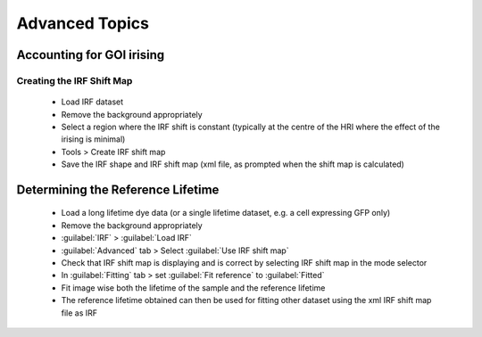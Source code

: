 
==================================
Advanced Topics
==================================

Accounting for GOI irising
----------------------------------

Creating the IRF Shift Map
^^^^^^^^^^^^^^^^^^^^^^^^^^^^^
 * Load IRF dataset
 * Remove the background appropriately
 * Select a region where the IRF shift is constant (typically at the centre of the HRI where the effect of the irising is minimal)
 * Tools > Create IRF shift map
 * Save the IRF shape and IRF shift map (xml file, as prompted when the shift map is calculated)

Determining the Reference Lifetime
----------------------------------
 * Load a long lifetime dye data (or a single lifetime dataset, e.g. a cell expressing GFP only)
 * Remove the background appropriately
 * :guilabel:`IRF` > :guilabel:`Load IRF`
 * :guilabel:`Advanced` tab > Select :guilabel:`Use IRF shift map`
 * Check that IRF shift map is displaying and is correct by selecting IRF shift map in the mode selector
 * In :guilabel:`Fitting` tab > set :guilabel:`Fit reference` to  :guilabel:`Fitted`
 * Fit image wise both the lifetime of the sample and the reference lifetime
 * The reference lifetime obtained can then be used for fitting other dataset using the xml IRF shift map file as IRF
